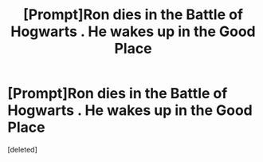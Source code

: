 #+TITLE: [Prompt]Ron dies in the Battle of Hogwarts . He wakes up in the Good Place

* [Prompt]Ron dies in the Battle of Hogwarts . He wakes up in the Good Place
:PROPERTIES:
:Score: 0
:DateUnix: 1567238920.0
:DateShort: 2019-Aug-31
:END:
[deleted]

